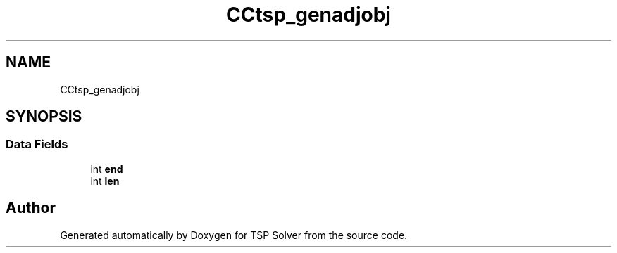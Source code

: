 .TH "CCtsp_genadjobj" 3 "Fri May 8 2020" "TSP Solver" \" -*- nroff -*-
.ad l
.nh
.SH NAME
CCtsp_genadjobj
.SH SYNOPSIS
.br
.PP
.SS "Data Fields"

.in +1c
.ti -1c
.RI "int \fBend\fP"
.br
.ti -1c
.RI "int \fBlen\fP"
.br
.in -1c

.SH "Author"
.PP 
Generated automatically by Doxygen for TSP Solver from the source code\&.
